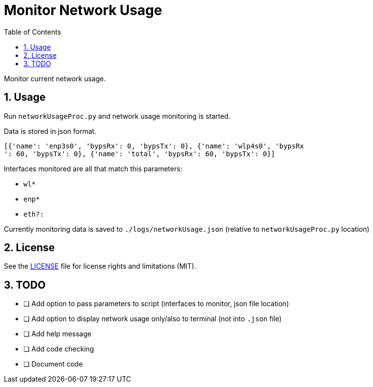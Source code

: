 = Monitor Network Usage
:toc:
:sectnums:
:sectnumlevels: 4

Monitor current network usage.


== Usage
Run `networkUsageProc.py` and network usage monitoring is started.

Data is stored in json format.
[source,json]
----
[{'name': 'enp3s0', 'bypsRx': 0, 'bypsTx': 0}, {'name': 'wlp4s0', 'bypsRx
': 60, 'bypsTx': 0}, {'name': 'total', 'bypsRx': 60, 'bypsTx': 0}]
----

Interfaces monitored are all that match this parameters:

- `wl*`
- `enp*`
- `eth?:`

Currently monitoring data is saved to `./logs/networkUsage.json`
(relative to `networkUsageProc.py` location)

== License
See the link:./LICENSE.adoc[LICENSE] file for license rights and limitations (MIT).

== TODO
- [ ] Add option to pass parameters to script (interfaces to monitor, json file location)
- [ ] Add option to display network usage only/also to terminal (not into `.json` file)
- [ ] Add help message
- [ ] Add code checking
- [ ] Document code
